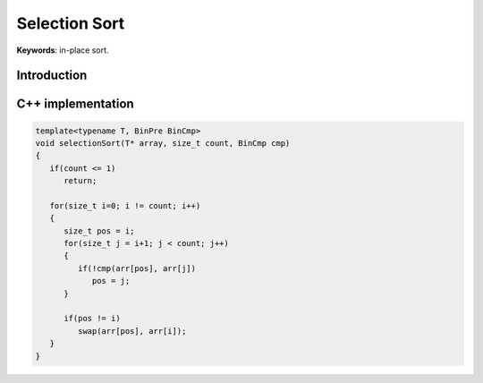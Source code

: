 **************
Selection Sort
**************

**Keywords**: in-place sort.

Introduction
============



C++ implementation
==================

.. code-block:: cpp

   template<typename T, BinPre BinCmp>
   void selectionSort(T* array, size_t count, BinCmp cmp)
   {
      if(count <= 1)
         return;

      for(size_t i=0; i != count; i++)
      {
         size_t pos = i;
         for(size_t j = i+1; j < count; j++)
         {
            if(!cmp(arr[pos], arr[j])
               pos = j;
         }

         if(pos != i)
            swap(arr[pos], arr[i]);
      }
   }
